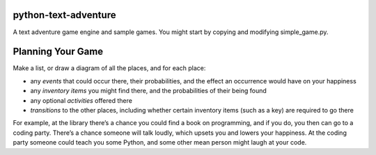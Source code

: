 python-text-adventure
=====================

A text adventure game engine and sample games. You
might start by copying and modifying simple_game.py.

Planning Your Game
==================

Make a list, or draw a diagram of all the places, and
for each place:

* any *events* that could occur there, their probabilities, and the effect an occurrence would have on your happiness

* any *inventory items* you might find there, and the probabilities of their being found

* any optional *activities* offered there

* *transitions* to the other places, including whether certain inventory items (such as a key) are required to go there

For example, at the library there’s a chance you could 
find a book on programming, and if you do, you then can
go to a coding party. There’s a chance someone will talk
loudly, which upsets you and lowers your happiness.
At the coding party someone could teach you some Python, 
and some other mean person might laugh at your code.

